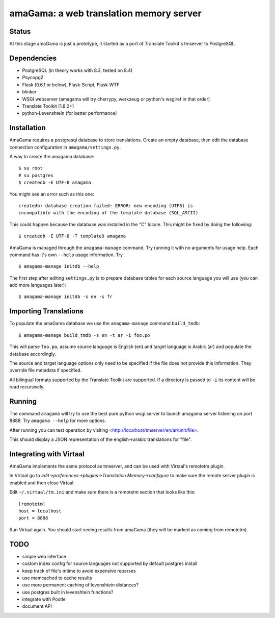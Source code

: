 amaGama: a web translation memory server
========================================

Status
------
At this stage amaGama is just a prototype, it started as a port of
Translate Toolkit's tmserver to PostgreSQL.


Dependencies
------------
* PostgreSQL (in theory works with 8.3, tested on 8.4)
* Psycopg2
* Flask (0.6.1 or below), Flask-Script, Flask-WTF
* blinker
* WSGI webserver (amagama will try cherrypy, werkzeug or python's
  wsgiref in that order)
* Translate Toolkit (1.8.0+)
* python-Levenshtein (for better performance)


Installation
------------
AmaGama requires a postgresql database to store translations. Create
an empty database, then edit the database connection configuration in
``amagama/settings.py``.

A way to create the amagama database::

    $ su root
    # su postgres
    $ createdb -E UTF-8 amagama

You might see an error such as this one::

    createdb: database creation failed: ERROR: new encoding (UTF8) is
    incompatible with the encoding of the template database (SQL_ASCII)
    
This could happen because the database was installed in the "C" locale. This
might be fixed by doing the following::

    $ createdb -E UTF-8 -T template0 amagama

AmaGama is managed through the ``amagama-manage`` command. Try running it
with no arguments for usage help. Each command has it's own ``--help``
usage information. Try ::

    $ amagama-manage initdb --help

The first step after editing ``settings.py`` is to prepare database tables for
each source language you will use (you can add more languages later)::

    $ amagama-manage initdb -s en -s fr

Importing Translations
----------------------
To populate the amaGama database we use the ``amagama-manage``
command ``build_tmdb``::

    $ amagama-manage build_tmdb -s en -t ar -i foo.po

This will parse ``foo.po``, assume source language is English (en) and target
language is Arabic (ar) and populate the database accordingly.

The source and target language options only need to be specified if the
file does not provide this information. They override file metadata if
specified.

All bilingual formats supported by the Translate Toolkit are supported. If a
directory is passed to ``-i`` its content will be read recursively.


Running
-------
The command ``amagama`` will try to use the best pure python wsgi server
to launch amagama server listening on port 8888. Try ``amagama --help``
for more options.

After running you can test operation by visiting
<http://localhost/tmserver/en/ar/unit/file>.

This should display a JSON representation of the english->arabic
translations for "file".


Integrating with Virtaal
------------------------
AmaGama implements the same protocol as tmserver, and can be used with
Virtaal's remotetm plugin.

In Virtaal go to *edit->preferences->plugins->Translation Memory->configure*
to make sure the remote server plugin is enabled and then close Virtaal.

Edit ``~/.virtaal/tm.ini`` and make sure there is a remotetm section that
looks like this::

    [remotetm]
    host = localhost
    port = 8888

Run Virtaal again. You should start seeing results from amaGama (they
will be marked as coming from remotetm).


TODO
----
* simple web interface
* custom index config for source languages not supported by default postgres install
* keep track of file's mtime to avoid expensive reparses
* use memcached to cache results
* use more permanent caching of levenshtein distances?
* use postgres built in levenshtein functions?
* integrate with Pootle
* document API
